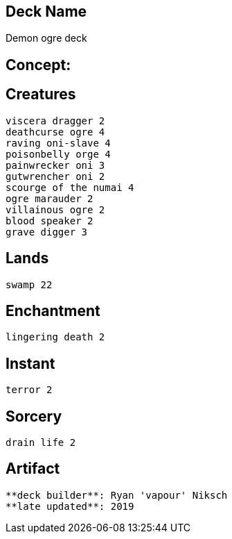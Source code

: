 == Deck Name
Demon ogre deck



== Concept:

== Creatures
----
viscera dragger 2
deathcurse ogre 4
raving oni-slave 4
poisonbelly orge 4
painwrecker oni 3
gutwrencher oni 2
scourge of the numai 4
ogre marauder 2
villainous ogre 2
blood speaker 2
grave digger 3
----


== Lands 
----
swamp 22
----


== Enchantment
----
lingering death 2
----


== Instant
----
terror 2
----


== Sorcery
----
drain life 2
----


== Artifact
----
----


----
**deck builder**: Ryan 'vapour' Niksch
**late updated**: 2019
----
